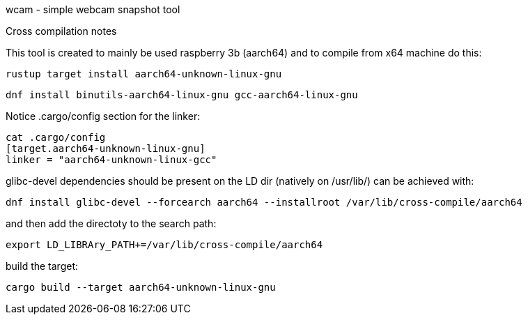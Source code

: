 wcam - simple webcam snapshot tool
--

Cross compilation notes
--
This tool is created to mainly be used raspberry 3b (aarch64) and
to compile from x64 machine do this:

    rustup target install aarch64-unknown-linux-gnu

    dnf install binutils-aarch64-linux-gnu gcc-aarch64-linux-gnu

Notice .cargo/config section for the linker:

    cat .cargo/config  
    [target.aarch64-unknown-linux-gnu]
    linker = "aarch64-unknown-linux-gcc"

glibc-devel dependencies should be present on the LD dir (natively on /usr/lib/)
can be achieved with:

    dnf install glibc-devel --forcearch aarch64 --installroot /var/lib/cross-compile/aarch64

and then add the directoty to the search path:

    export LD_LIBRAry_PATH+=/var/lib/cross-compile/aarch64

build the target:

    cargo build --target aarch64-unknown-linux-gnu



